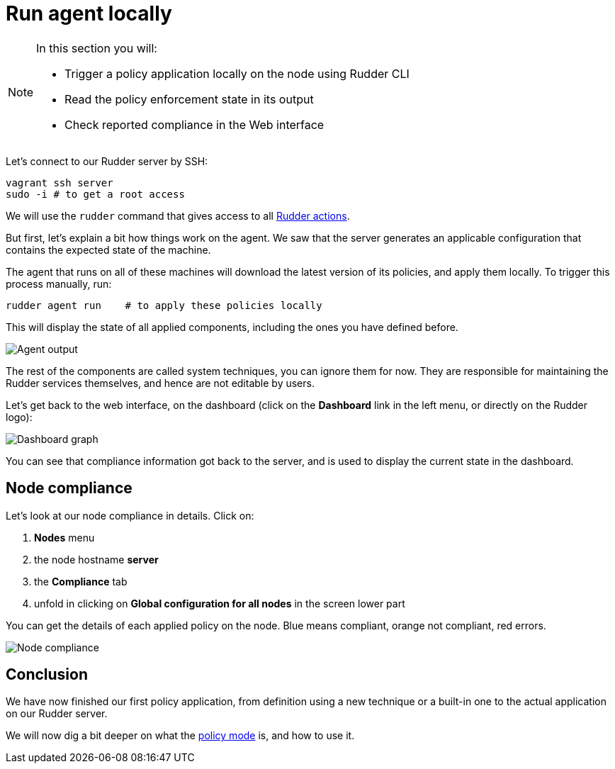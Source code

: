 = Run agent locally

[NOTE]

====

In this section you will:

* Trigger a policy application locally on the node using Rudder CLI
* Read the policy enforcement state in its output
* Check reported compliance in the Web interface

====

Let's connect to our Rudder server by SSH:

----
vagrant ssh server
sudo -i # to get a root access
----

We will use the `rudder` command that gives access to all xref:reference:reference:man.adoc[Rudder actions].

But first, let's explain a bit how things work on the agent.
We saw that the server generates an applicable configuration
that contains the expected state of the machine.

The agent that runs on all of these machines will download the latest version
of its policies, and apply them locally. To trigger this process manually, run:

----
rudder agent run    # to apply these policies locally
----

This will display the state of all applied components, including the ones you have defined before.

image::run.png["Agent output", align="center"]

The rest of the components are called system techniques, you can ignore them for now. They are
responsible for maintaining the Rudder services themselves, and hence are not editable by users.

Let's get back to the web interface, on the dashboard (click on the *Dashboard* link in the
left menu, or directly on the Rudder logo):

image::dashboard.png["Dashboard graph", align="center"]

You can see that compliance information got back to the server, and is used to
display the current state in the dashboard.

== Node compliance

Let's look at our node compliance in details. Click on:

. *Nodes* menu
. the node hostname *server*
. the *Compliance* tab
. unfold in clicking on *Global configuration for all nodes* in the screen lower part

You can get the details of each applied policy on the node. Blue means compliant, orange not compliant, red errors.

image::node-compliance.png["Node compliance", align="center"]

== Conclusion

We have now finished our first policy application, from definition using a new technique
or a built-in one to the actual application on our Rudder server.

We will now dig a bit deeper on what the xref:reference:usage:configuration_management.adoc#_policy_mode_audit_enforce[policy mode] is, and how to use it.
